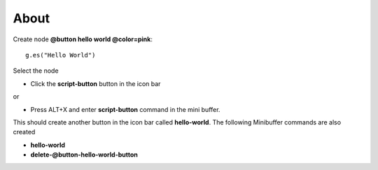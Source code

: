 About
=====

Create node **@button hello world @color=pink**::

  g.es("Hello World")

Select the node 

* Click the **script-button** button in the icon bar 

or 

* Press ALT+X and enter **script-button** command in the mini buffer.

This should create another button in the icon bar called **hello-world**. The following Minibuffer commands are also created

* **hello-world**

* **delete-@button-hello-world-button**
